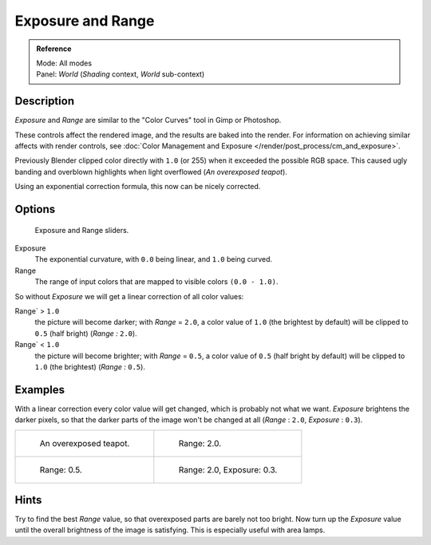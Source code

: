 
..    TODO/Review: {{review|}} .


******************
Exposure and Range
******************

.. admonition:: Reference
   :class: refbox

   | Mode:     All modes
   | Panel:    *World* (*Shading* context, *World* sub-context)


Description
===========

*Exposure* and *Range* are similar to the "Color Curves" tool in Gimp or Photoshop.

These controls affect the rendered image, and the results are baked into the render.
For information on achieving similar affects with render controls,
see :doc:`Color Management and Exposure </render/post_process/cm_and_exposure>`.

Previously Blender clipped color directly with ``1.0`` (or 255)
when it exceeded the possible RGB space.
This caused ugly banding and overblown highlights when light overflowed
(*An overexposed teapot*).

Using an exponential correction formula, this now can be nicely corrected.


Options
=======

.. figure:: /images/world-exposure.jpg

   Exposure and Range sliders.


Exposure
   The exponential curvature, with ``0.0`` being linear, and ``1.0`` being curved.

Range
   The range of input colors that are mapped to visible colors ``(0.0 - 1.0)``.

So without *Exposure* we will get a linear correction of all color values:

Range` > ``1.0``
   the picture will become darker; with *Range* = ``2.0``,
   a color value of ``1.0`` (the brightest by default) will be clipped to ``0.5``
   (half bright) (*Range* *:* ``2.0``).
Range` < ``1.0``
   the picture will become brighter; with *Range* = ``0.5``,
   a color value of ``0.5`` (half bright by default) will be clipped to ``1.0``
   (the brightest) (*Range* *:* ``0.5``).


Examples
========

With a linear correction every color value will get changed,
which is probably not what we want. *Exposure* brightens the darker pixels,
so that the darker parts of the image won't be changed at all
(*Range* : ``2.0``, *Exposure* : ``0.3``).


.. list-table::

   * - .. figure:: /images/DenseTeapot.jpg
          :width: 320px

          An overexposed teapot.

     - .. figure:: /images/DenseTeapot-Range2.jpg
          :width: 320px

          Range: 2.0.

   * - .. figure:: /images/DenseTeapot-Range0_5.jpg
          :width: 320px

          Range: 0.5.

     - .. figure:: /images/DenseTeapot-Range2_0-Exposure0_3.jpg
          :width: 320px

          Range: 2.0, Exposure: 0.3.


Hints
=====

Try to find the best *Range* value,
so that overexposed parts are barely not too bright. Now turn up the *Exposure*
value until the overall brightness of the image is satisfying.
This is especially useful with area lamps.

